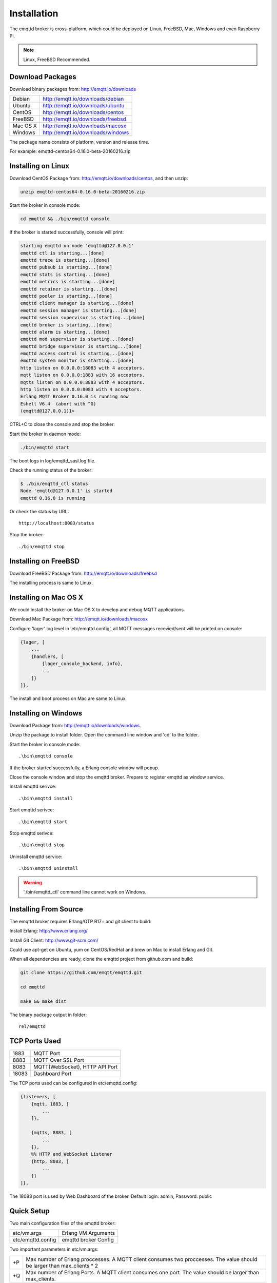 
.. _install:

============
Installation
============

The emqttd broker is cross-platform, which could be deployed on Linux, FreeBSD, Mac, Windows and even Raspberry Pi.

.. NOTE::

    Linux, FreeBSD Recommended.

.. _install_download:

-----------------
Download Packages
-----------------

Download binary packages from: http://emqtt.io/downloads

+-----------+-----------------------------------+
| Debian    | http://emqtt.io/downloads/debian  |
+-----------+-----------------------------------+
| Ubuntu    | http://emqtt.io/downloads/ubuntu  |
+-----------+-----------------------------------+
| CentOS    | http://emqtt.io/downloads/centos  |
+-----------+-----------------------------------+
| FreeBSD   | http://emqtt.io/downloads/freebsd |
+-----------+-----------------------------------+
| Mac OS X  | http://emqtt.io/downloads/macosx  |
+-----------+-----------------------------------+
| Windows   | http://emqtt.io/downloads/windows |
+-----------+-----------------------------------+

The package name consists of platform, version and release time.

For example: emqttd-centos64-0.16.0-beta-20160216.zip

.. _install_on_linux:

-------------------
Installing on Linux
-------------------

Download CentOS Package from: http://emqtt.io/downloads/centos, and then unzip:

.. code:: console

    unzip emqttd-centos64-0.16.0-beta-20160216.zip

Start the broker in console mode:

.. code:: console

    cd emqttd && ./bin/emqttd console

If the broker is started successfully, console will print:

.. code:: console

    starting emqttd on node 'emqttd@127.0.0.1'
    emqttd ctl is starting...[done]
    emqttd trace is starting...[done]
    emqttd pubsub is starting...[done]
    emqttd stats is starting...[done]
    emqttd metrics is starting...[done]
    emqttd retainer is starting...[done]
    emqttd pooler is starting...[done]
    emqttd client manager is starting...[done]
    emqttd session manager is starting...[done]
    emqttd session supervisor is starting...[done]
    emqttd broker is starting...[done]
    emqttd alarm is starting...[done]
    emqttd mod supervisor is starting...[done]
    emqttd bridge supervisor is starting...[done]
    emqttd access control is starting...[done]
    emqttd system monitor is starting...[done]
    http listen on 0.0.0.0:18083 with 4 acceptors.
    mqtt listen on 0.0.0.0:1883 with 16 acceptors.
    mqtts listen on 0.0.0.0:8883 with 4 acceptors.
    http listen on 0.0.0.0:8083 with 4 acceptors.
    Erlang MQTT Broker 0.16.0 is running now
    Eshell V6.4  (abort with ^G)
    (emqttd@127.0.0.1)1>

CTRL+C to close the console and stop the broker.

Start the broker in daemon mode:

.. code:: console

    ./bin/emqttd start

The boot logs in log/emqttd_sasl.log file.

Check the running status of the broker:

.. code:: console

    $ ./bin/emqttd_ctl status
    Node 'emqttd@127.0.0.1' is started
    emqttd 0.16.0 is running

Or check the status by URL::

    http://localhost:8083/status

Stop the broker::

    ./bin/emqttd stop

.. _install_on_freebsd:

---------------------
Installing on FreeBSD
---------------------

Download FreeBSD Package from: http://emqtt.io/downloads/freebsd

The installing process is same to Linux.

.. _install_on_mac:

----------------------
Installing on Mac OS X
----------------------

We could install the broker on Mac OS X to develop and debug MQTT applications.

Download Mac Package from: http://emqtt.io/downloads/macosx

Configure 'lager' log level in 'etc/emqttd.config', all MQTT messages recevied/sent will be printed on console:

.. code:: erlang

    {lager, [
        ...
        {handlers, [
            {lager_console_backend, info},
            ...
        ]}
    ]},

The install and boot process on Mac are same to Linux.

.. _install_on_windows:

---------------------
Installing on Windows
---------------------

Download Package from: http://emqtt.io/downloads/windows.

Unzip the package to install folder. Open the command line window and 'cd' to the folder.

Start the broker in console mode::

    .\bin\emqttd console

If the broker started successfully, a Erlang console window will popup.

Close the console window and stop the emqttd broker. Prepare to register emqttd as window service.

Install emqttd serivce::
    
    .\bin\emqttd install

Start emqttd serivce::

    .\bin\emqttd start

Stop emqttd serivce::

    .\bin\emqttd stop

Uninstall emqttd service::

    .\bin\emqttd uninstall

.. WARNING:: './bin/emqttd_ctl' command line cannot work on Windows.

.. _build_from_source:

----------------------
Installing From Source
----------------------

The emqttd broker requires Erlang/OTP R17+ and git client to build:

Install Erlang: http://www.erlang.org/

Install Git Client: http://www.git-scm.com/

Could use apt-get on Ubuntu, yum on CentOS/RedHat and brew on Mac to install Erlang and Git.

When all dependencies are ready, clone the emqttd project from github.com and build:

.. code:: console

    git clone https://github.com/emqtt/emqttd.git

    cd emqttd

    make && make dist

The binary package output in folder::

    rel/emqttd

.. _tcp_ports:

--------------
TCP Ports Used
--------------

+-----------+-----------------------------------+
| 1883      | MQTT Port                         |
+-----------+-----------------------------------+
| 8883      | MQTT Over SSL Port                |
+-----------+-----------------------------------+
| 8083      | MQTT(WebSocket), HTTP API Port    |
+-----------+-----------------------------------+
| 18083     | Dashboard Port                    |
+-----------+-----------------------------------+

The TCP ports used can be configured in etc/emqttd.config:

.. code:: erlang

    {listeners, [
        {mqtt, 1883, [
            ...
        ]},

        {mqtts, 8883, [
            ...
        ]},
        %% HTTP and WebSocket Listener
        {http, 8083, [
            ...
        ]}
    ]},

The 18083 port is used by Web Dashboard of the broker. Default login: admin, Password: public

.. _quick_setup:

-----------
Quick Setup
-----------

Two main configuration files of the emqttd broker:

+-------------------+-----------------------------------+
| etc/vm.args       | Erlang VM Arguments               |
+-------------------+-----------------------------------+
| etc/emqttd.config | emqttd broker Config              |
+-------------------+-----------------------------------+

Two important parameters in etc/vm.args:

+-------+---------------------------------------------------------------------------+
| +P    | Max number of Erlang proccesses. A MQTT client consumes two proccesses.   |
|       | The value should be larger than max_clients * 2                           | 
+-------+---------------------------------------------------------------------------+
| +Q    | Max number of Erlang Ports. A MQTT client consumes one port.              |
|       | The value should be larger than max_clients.                              |
+-------+---------------------------------------------------------------------------+

.. NOTE::

    +Q > maximum number of allowed concurrent clients
    +P > maximum number of allowed concurrent clients * 2

The maximum number of allowed MQTT clients:

.. code:: erlang

    {listeners, [
        {mqtt, 1883, [
            %% TCP Acceptor Pool
            {acceptors, 16},

            %% Maximum number of concurrent MQTT clients
            {max_clients, 8192},

            ...

        ]},

.. _init_d_emqttd:

-------------------
/etc/init.d/emqttd
-------------------

.. code:: shell

    #!/bin/sh
    #
    # emqttd       Startup script for emqttd.
    #
    # chkconfig: 2345 90 10
    # description: emqttd is mqtt broker.

    # source function library
    . /etc/rc.d/init.d/functions

    # export HOME=/root

    start() {
        echo "starting emqttd..."
        cd /opt/emqttd && ./bin/emqttd start
    }

    stop() {
        echo "stopping emqttd..."
        cd /opt/emqttd && ./bin/emqttd stop
    }

    restart() {
        stop
        start
    }

    case "$1" in
        start)
            start
            ;;
        stop)
            stop
            ;;
        restart)
            restart
            ;;
        *)
            echo $"Usage: $0 {start|stop}"
            RETVAL=2
    esac


chkconfig::

    chmod +x /etc/init.d/emqttd
    chkconfig --add emqttd
    chkconfig --list

boot test::

    service emqttd start

.. NOTE::

    ## erlexec: HOME must be set
    uncomment '# export HOME=/root' if "HOME must be set" error.


